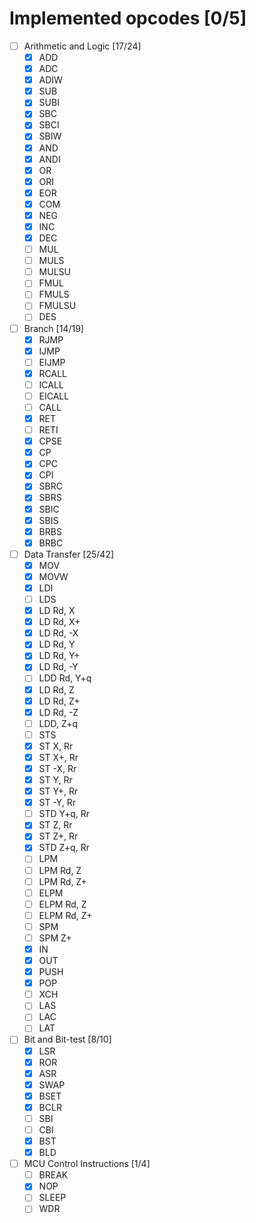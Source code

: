 * Implemented opcodes [0/5]
  - [-] Arithmetic and Logic [17/24]
    - [X] ADD
    - [X] ADC
    - [X] ADIW
    - [X] SUB
    - [X] SUBI
    - [X] SBC
    - [X] SBCI
    - [X] SBIW
    - [X] AND
    - [X] ANDI
    - [X] OR
    - [X] ORI
    - [X] EOR
    - [X] COM
    - [X] NEG
    - [X] INC
    - [X] DEC
    - [ ] MUL
    - [ ] MULS
    - [ ] MULSU
    - [ ] FMUL
    - [ ] FMULS
    - [ ] FMULSU
    - [ ] DES
  - [-] Branch [14/19]
    - [X] RJMP
    - [X] IJMP
    - [ ] EIJMP
    - [X] RCALL
    - [ ] ICALL
    - [ ] EICALL
    - [ ] CALL
    - [X] RET
    - [ ] RETI
    - [X] CPSE
    - [X] CP
    - [X] CPC
    - [X] CPI
    - [X] SBRC
    - [X] SBRS
    - [X] SBIC
    - [X] SBIS
    - [X] BRBS
    - [X] BRBC
  - [-] Data Transfer [25/42]
    - [X] MOV
    - [X] MOVW
    - [X] LDI
    - [ ] LDS
    - [X] LD Rd, X
    - [X] LD Rd, X+
    - [X] LD Rd, -X
    - [X] LD Rd, Y
    - [X] LD Rd, Y+
    - [X] LD Rd, -Y
    - [ ] LDD Rd, Y+q
    - [X] LD Rd, Z
    - [X] LD Rd, Z+
    - [X] LD Rd, -Z
    - [ ] LDD, Z+q
    - [ ] STS
    - [X] ST X, Rr
    - [X] ST X+, Rr
    - [X] ST -X, Rr
    - [X] ST Y, Rr
    - [X] ST Y+, Rr
    - [X] ST -Y, Rr
    - [ ] STD Y+q, Rr
    - [X] ST Z, Rr
    - [X] ST Z+, Rr
    - [X] STD Z+q, Rr
    - [ ] LPM
    - [ ] LPM Rd, Z
    - [ ] LPM Rd, Z+
    - [ ] ELPM
    - [ ] ELPM Rd, Z
    - [ ] ELPM Rd, Z+
    - [ ] SPM
    - [ ] SPM Z+
    - [X] IN
    - [X] OUT
    - [X] PUSH
    - [X] POP
    - [ ] XCH
    - [ ] LAS
    - [ ] LAC
    - [ ] LAT
  - [-] Bit and Bit-test [8/10]
    - [X] LSR
    - [X] ROR
    - [X] ASR
    - [X] SWAP
    - [X] BSET
    - [X] BCLR
    - [ ] SBI
    - [ ] CBI
    - [X] BST
    - [X] BLD
  - [-] MCU Control Instructions [1/4]
    - [ ] BREAK
    - [X] NOP
    - [ ] SLEEP
    - [ ] WDR

